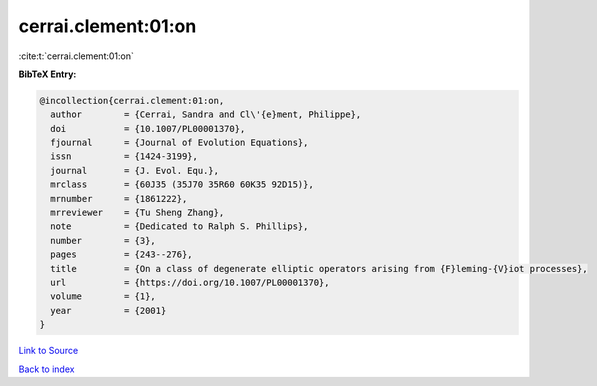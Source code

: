 cerrai.clement:01:on
====================

:cite:t:`cerrai.clement:01:on`

**BibTeX Entry:**

.. code-block:: bibtex

   @incollection{cerrai.clement:01:on,
     author        = {Cerrai, Sandra and Cl\'{e}ment, Philippe},
     doi           = {10.1007/PL00001370},
     fjournal      = {Journal of Evolution Equations},
     issn          = {1424-3199},
     journal       = {J. Evol. Equ.},
     mrclass       = {60J35 (35J70 35R60 60K35 92D15)},
     mrnumber      = {1861222},
     mrreviewer    = {Tu Sheng Zhang},
     note          = {Dedicated to Ralph S. Phillips},
     number        = {3},
     pages         = {243--276},
     title         = {On a class of degenerate elliptic operators arising from {F}leming-{V}iot processes},
     url           = {https://doi.org/10.1007/PL00001370},
     volume        = {1},
     year          = {2001}
   }

`Link to Source <https://doi.org/10.1007/PL00001370},>`_


`Back to index <../By-Cite-Keys.html>`_
